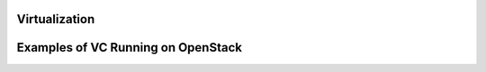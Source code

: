 Virtualization
^^^^^^^^^^^^^^^^^^^^^^^^^^^^^^^^^^^^^^^^^^^^^^^^^^^^^^^^^^^^^^^^^^^^^^

Examples of VC Running on OpenStack
^^^^^^^^^^^^^^^^^^^^^^^^^^^^^^^^^^^^^^^^^^^^^^^^^^^^^^^^^^^^^^^^^^^^^^
